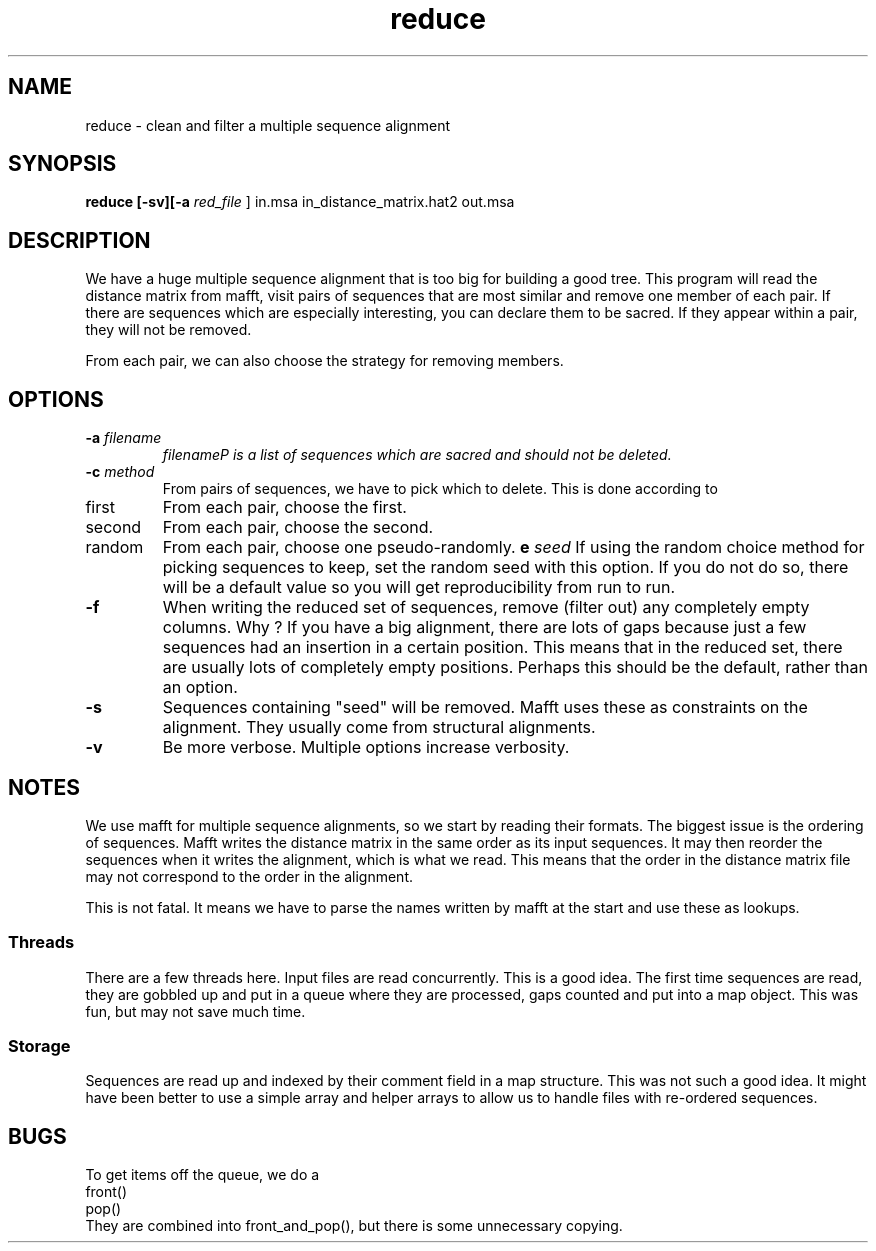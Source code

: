 .TH reduce local 2015-10-22 local  "local doc"
.SH NAME
reduce \- clean and filter a multiple sequence alignment
.SH SYNOPSIS
.nf
.B reduce \fB[\fP\fB-sv\fP\fB][\fB\-a \fI\sacred_file\fR ] in.msa in_distance_matrix.hat2 out.msa
.SH DESCRIPTION
We have a huge multiple sequence alignment that is too big for building a good tree. This program will read the distance matrix from mafft, visit pairs of sequences that are most similar and remove one member of each pair. If there are sequences which are especially interesting, you can declare them to be sacred. If they appear within a pair, they will not be removed.
.PP
From each pair, we can also choose the strategy for removing members.
.SH OPTIONS
.TP 7
\fB-a\fP \fIfilename\fP
\fIfilename\P is a list of sequences which are sacred and should not be deleted.

.TP 7
.BI \-c " method"
From pairs of sequences, we have to pick which to delete. This is done according to
. Which can be one of
.IP first 14
From each pair, choose the first.
.IP second 14
From each pair, choose the second.
.IP random 14
From each pair, choose one pseudo-randomly.
.BI\-e " seed"
If using the random choice method for picking sequences to keep, set the random seed with this option. If you do not do so, there will be a default value so you will get reproducibility from run to run.
.TP
.B \-f
When writing the reduced set of sequences, remove (filter out) any completely empty columns. Why ? If you have a big alignment, there are lots of gaps because just a few sequences had an insertion in a certain position. This means that in the reduced set, there are usually lots of completely empty positions. Perhaps this should be the default, rather than an option.

.TP 7
\fB-s\fP
Sequences containing "seed" will be removed. Mafft uses these as constraints on the alignment. They usually come from structural alignments.
.TP 7
\fB-v\fP
Be more verbose. Multiple options increase verbosity.
.SH NOTES
We use mafft for multiple sequence alignments, so we start by reading their formats.
The biggest issue is the ordering of sequences.
Mafft writes the distance matrix in the same order as its input sequences. It may then reorder the sequences when it writes the alignment, which is what we read. This means that the order in the distance matrix file may not correspond to the order in the alignment.

This is not fatal. It means we have to parse the names written by mafft at the start and use these as lookups.
.SS Threads
There are a few threads here. Input files are read concurrently. This is a good idea. The first time sequences are read, they are gobbled up and put in a queue where they are processed, gaps counted and put into a map object. This was fun, but may not save much time.
.SS Storage
Sequences are read up and indexed by their comment field in a map structure. This was not such a good idea. It might have been better to use a simple array and helper arrays to allow us to handle files with re-ordered sequences.
.SH BUGS
.PP
To get items off the queue, we do a
.nf
  front()
  pop()
.fi
They are combined into front_and_pop(), but there is some unnecessary copying.
.PP

